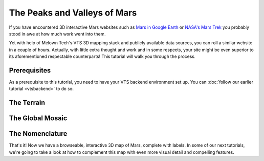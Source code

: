 The Peaks and Valleys of Mars
-----------------------------

If you have encountered 3D interactive Mars websites such as `Mars in Google Earth <https://www.google.com/maps/space/mars>`_ or `NASA's Mars Trek <https://marstrek.jpl.nasa.gov/index.html>`_ you probably stood in awe at how much work went into them. 

Yet with help of Melown Tech's VTS 3D mapping stack and publicly available data sources, you can roll a similar website in a couple of hours. Actually, with little extra thought and work and in some respects, your site might be even superior to its aforementioned respectable counterparts! This tutorial will walk you through the process.

Prerequisites
"""""""""""""

As a prerequisite to this tutorial, you need to have your VTS backend environment set up. You can :doc:`follow our earlier tutorial <vtsbackend>` to do so.

The Terrain
"""""""""""


The Global Mosaic
"""""""""""""""""

The Nomenclature
""""""""""""""""

That's it! Now we have a browseable, interactive 3D map of Mars, complete with labels. In some of our next tutorials, we're going to take a look at how to complement this map with even more visual detail and compelling features. 
 
